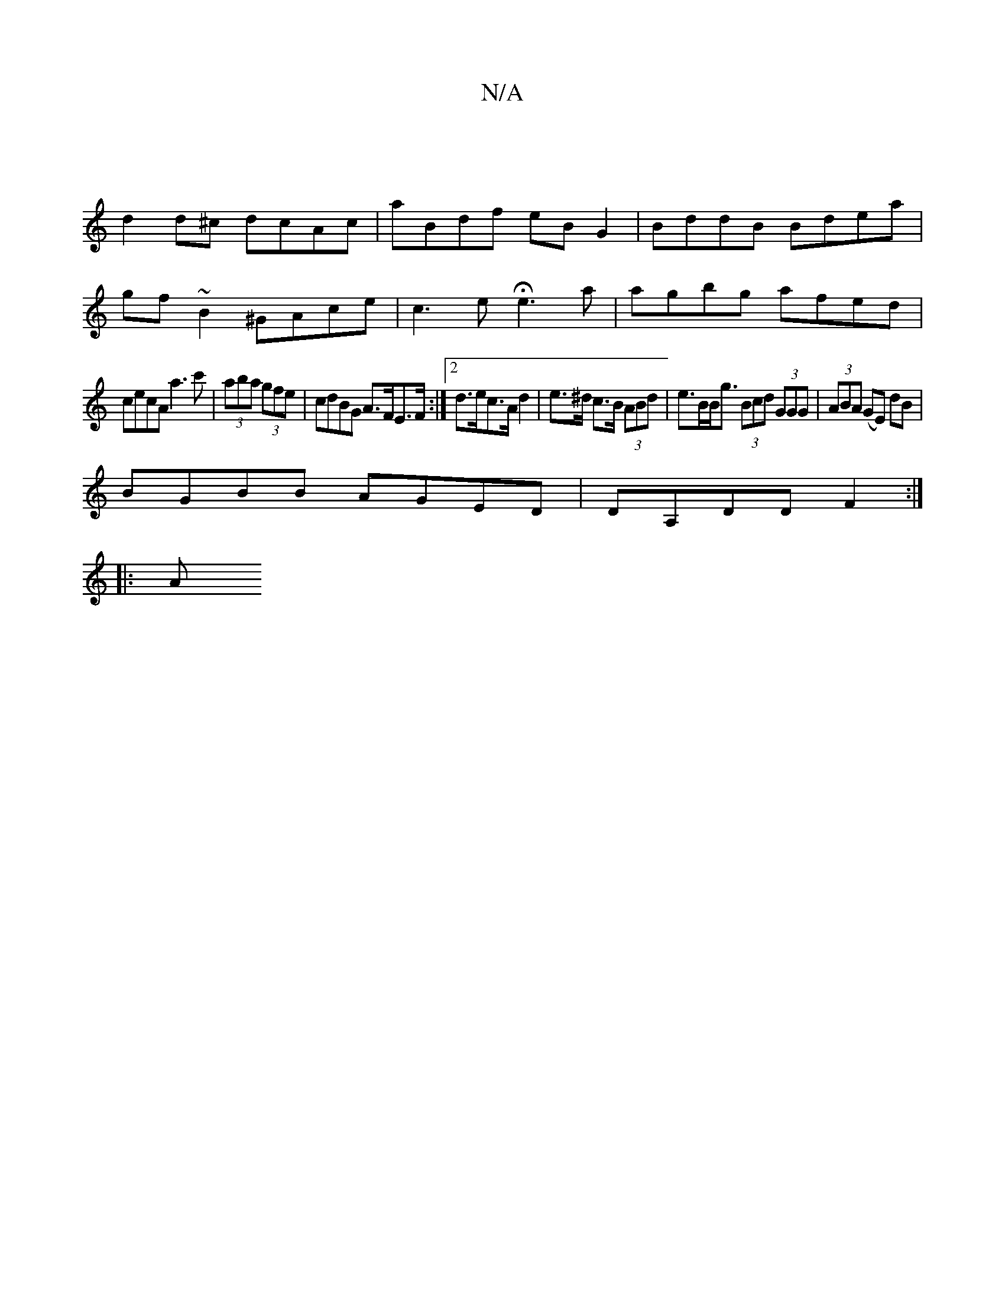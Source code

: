 X:1
T:N/A
M:4/4
R:N/A
K:Cmajor
:|
d2d^c dcAc | aBdf eBG2 | BddB Bdea |
gf~B2 ^GAce |c3e He3a| agbg afed |
cecA a3c'|(3aba (3gfe|cdBG A>FE>F:|2 d>ec>A d2 | e>^d c>B (3ABd | e>BB<g (3Bcd (3GGG|(3ABA (GE) dB|
BGBB AGED|DA,DD F2:|]
|:A